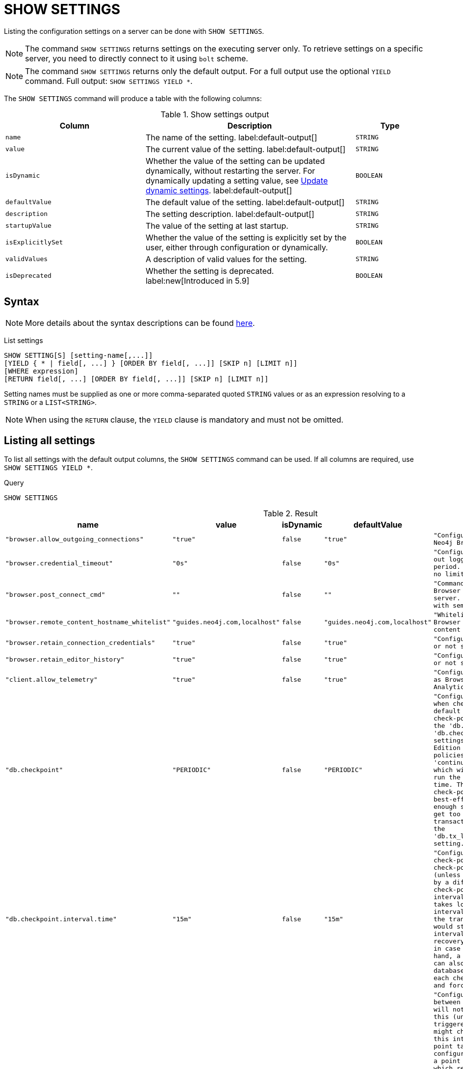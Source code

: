[[query-listing-settings]]
= SHOW SETTINGS
:page-role: not-on-aura new-5.6
:description: This section explains the `SHOW SETTINGS` command.

Listing the configuration settings on a server can be done with `SHOW SETTINGS`.

[NOTE]
====
The command `SHOW SETTINGS` returns settings on the executing server only.
To retrieve settings on a specific server, you need to directly connect to it using `bolt` scheme.
====

[NOTE]
====
The command `SHOW SETTINGS` returns only the default output.
For a full output use the optional `YIELD` command.
Full output: `SHOW SETTINGS YIELD *`.
====

The `SHOW SETTINGS` command will produce a table with the following columns:


.Show settings output
[options="header", cols="4,6,2"]
|===
| Column | Description | Type

m| name
a| The name of the setting. label:default-output[]
m| STRING

m| value
a| The current value of the setting. label:default-output[]
m| STRING

m| isDynamic
a|
Whether the value of the setting can be updated dynamically, without restarting the server.
For dynamically updating a setting value, see link:{neo4j-docs-base-uri}/operations-manual/{page-version}/configuration/dynamic-settings/[Update dynamic settings].
label:default-output[]
m| BOOLEAN

m| defaultValue
a| The default value of the setting. label:default-output[]
m| STRING

m| description
a| The setting description. label:default-output[]
m| STRING

m| startupValue
a| The value of the setting at last startup.
m| STRING

m| isExplicitlySet
a| Whether the value of the setting is explicitly set by the user, either through configuration or dynamically.
m| BOOLEAN

m| validValues
a| A description of valid values for the setting.
m| STRING

m| isDeprecated
a| Whether the setting is deprecated.
label:new[Introduced in 5.9]
m| BOOLEAN

|===


== Syntax

[NOTE]
====
More details about the syntax descriptions can be found link:{neo4j-docs-base-uri}/operations-manual/{page-version}/database-administration/syntax/#administration-syntax-reading[here].
====

List settings::

[source, syntax, role="noheader"]
----
SHOW SETTING[S] [setting-name[,...]]
[YIELD { * | field[, ...] } [ORDER BY field[, ...]] [SKIP n] [LIMIT n]]
[WHERE expression]
[RETURN field[, ...] [ORDER BY field[, ...]] [SKIP n] [LIMIT n]]
----

Setting names must be supplied as one or more comma-separated quoted `STRING` values or as an expression resolving to a `STRING` or a `LIST<STRING>`.

[NOTE]
====
When using the `RETURN` clause, the `YIELD` clause is mandatory and must not be omitted.
====

== Listing all settings

To list all settings with the default output columns, the `SHOW SETTINGS` command can be used.
If all columns are required, use `SHOW SETTINGS YIELD *`.


.Query
[source, cypher, role=test-result-skip]
----
SHOW SETTINGS
----

.Result
[role="queryresult",options="header,footer",cols="2m,1m,1m,1m,3m"]
|===
| name | value | isDynamic | defaultValue | description

| "browser.allow_outgoing_connections"
| "true"
| false
| "true"
| "Configure the policy for outgoing Neo4j Browser connections."

| "browser.credential_timeout"
| "0s"
| false
| "0s"
| "Configure the Neo4j Browser to time out logged in users after this idle period. Setting this to 0 indicates no limit."

| "browser.post_connect_cmd"
| ""
| false
| ""
| "Commands to be run when Neo4j Browser successfully connects to this server. Separate multiple commands with semi-colon."

| "browser.remote_content_hostname_whitelist"
| "guides.neo4j.com,localhost"
| false
| "guides.neo4j.com,localhost"
| "Whitelist of hosts for the Neo4j Browser to be allowed to fetch content from."

| "browser.retain_connection_credentials"
| "true"
| false
| "true"
| "Configure the Neo4j Browser to store or not store user credentials."

| "browser.retain_editor_history"
| "true"
| false
| "true"
| "Configure the Neo4j Browser to store or not store user editor history."

| "client.allow_telemetry"
| "true"
| false
| "true"
| "Configure client applications such as Browser and Bloom to send Product Analytics data."

| "db.checkpoint"
| "PERIODIC"
| false
| "PERIODIC"
| "Configures the general policy for when check-points should occur. The default policy is the 'periodic' check-point policy, as specified by the 'db.checkpoint.interval.tx' and 'db.checkpoint.interval.time' settings. The Neo4j Enterprise Edition provides two alternative policies: The first is the 'continuous' check-point policy, which will ignore those settings and run the check-point process all the time. The second is the 'volumetric' check-point policy, which makes a best-effort at check-pointing often enough so that the database doesn't get too far behind on deleting old transaction logs in accordance with the 'db.tx_log.rotation.retention_policy' setting."

| "db.checkpoint.interval.time"
| "15m"
| false
| "15m"
| "Configures the time interval between check-points. The database will not check-point more often than this (unless check pointing is triggered by a different event), but might check-point less often than this interval, if performing a check-point takes longer time than the configured interval. A check-point is a point in the transaction logs, which recovery would start from. Longer check-point intervals typically mean that recovery will take longer to complete in case of a crash. On the other hand, a longer check-point interval can also reduce the I/O load that the database places on the system, as each check-point implies a flushing and forcing of all the store files."

| "db.checkpoint.interval.tx"
| "100000"
| false
| "100000"
| "Configures the transaction interval between check-points. The database will not check-point more often  than this (unless check pointing is triggered by a different event), but might check-point less often than this interval, if performing a check-point takes longer time than the configured interval. A check-point is a point in the transaction logs, which recovery would start from. Longer check-point intervals typically mean that recovery will take longer to complete in case of a crash. On the other hand, a longer check-point interval can also reduce the I/O load that the database places on the system, as each check-point implies a flushing and forcing of all the store files.  The default is '100000' for a check-point every 100000 transactions."

5+d|Rows: 10
|===

The above table only displays the first 10 results of the query.
For a full list of all available settings in Neo4j, refer to link:{neo4j-docs-base-uri}/operations-manual/{page-version}/configuration/configuration-settings[Configuration settings].


== Listing settings with filtering on output columns

The listed settings can be filtered by using the `WHERE` clause.
For example, the following query returns the name, value, and description of the first three settings starting with 'server':

.Query
[source, cypher]
----
SHOW SETTINGS YIELD name, value, description
WHERE name STARTS WITH 'server'
RETURN name, value, description
LIMIT 3
----

.Result
[role="queryresult",options="header,footer",cols="2m,1m,3m"]
|===
| name | value | description

| "server.backup.enabled"
| "true"
| "Enable support for running online backups."

| "server.backup.exec_connector.command"
| ""
| "Command to execute for ExecDataConnector list"

| "server.backup.exec_connector.scheme"
| ""
| "Schemes ExecDataConnector will match on"

3+d|Rows: 3
|===

== Listing specific settings

It is possible to specify which settings to return in the list by setting names.

.Query
[source, cypher]
----
SHOW SETTINGS "server.bolt.enabled", "server.bolt.advertised_address", "server.bolt.listen_address"
----


.Result
[role="queryresult",options="header,footer",cols="2m,1m,1m,1m,3m"]
|===
| name | value | isDynamic | defaultValue | description

| "server.bolt.advertised_address"
| "localhost:7687"
| false
| ":7687"
| "Advertised address for this connector."

| "server.bolt.enabled"
| "true"
| false
| "true"
| "Enable the bolt connector."

| "server.bolt.listen_address"
| "localhost:7687"
| false
| ":7687"
| "Address the connector should bind to."

5+d|Rows: 3
|===
